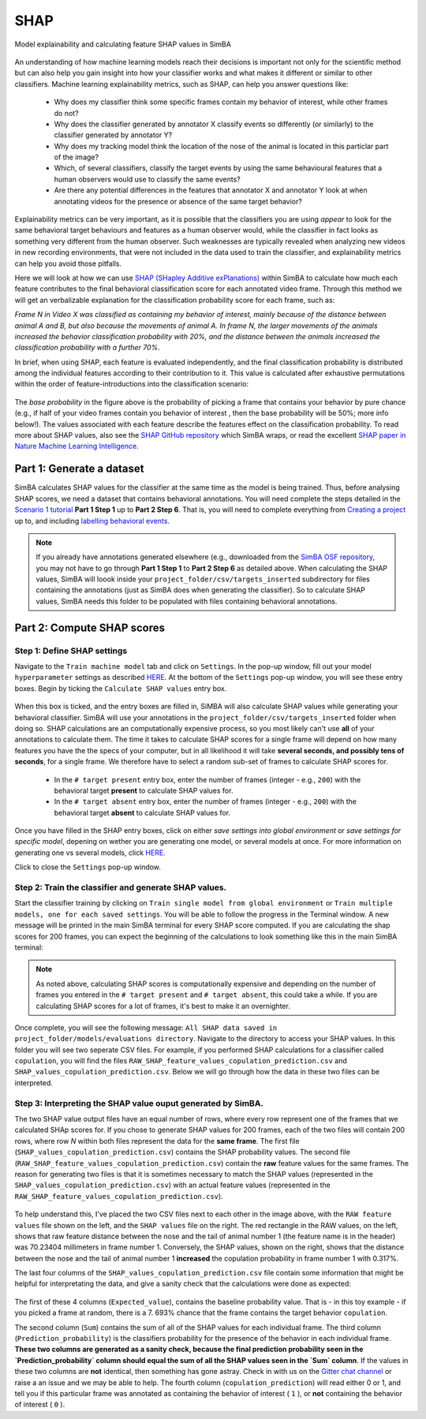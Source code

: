 =====
SHAP
=====

Model explainability and calculating feature SHAP values in SimBA


    .. image:: /images/SHAP0.png



An understanding of how machine learning models reach their  decisions is important not only for the scientific method but can also help you gain insight into how your classifier works and what makes it different or similar to other classifiers. Machine learning explainability metrics, such as SHAP, can help you answer questions like:

    * Why does my classifier think some specific frames contain my behavior of interest, while other frames do not?

    * Why does the classifier generated by annotator X classify events so differently (or similarly) to the classifier generated by annotator Y?

    * Why does my tracking model think the location of the nose of the animal is located in this particlar part of the image?

    * Which, of several classifiers, classify the target events by using the same behavioural features that a human observers would use to classify the same events?

    * Are there any potential differences in the features that annotator X and annotator Y look at when annotating videos for the presence or absence of the same target behavior?
 
Explainability metrics can be very important, as it is possible that the classifiers you are using *appear* to look for the same behavioral target behaviours and features as a human observer would, while the classifier in fact looks as something very different from the human observer. Such weaknesses are typically revealed when analyzing new videos in new recording environments, that were not included in the data used to train the classifier, and explainability metrics can help you avoid those pitfalls. 

Here we will look at how we can use `SHAP (SHapley Additive exPlanations) <https://github.com/slundberg/shap>`_ within SimBA to calculate how much each feature contributes to the final behavioral classification score for each annotated video frame. Through this method we will get an verbalizable explanation for the classification probability score for each frame, such as:

*Frame N in Video X was classified as containing my behavior of interest, mainly because of the distance between animal A and B, but also because the movements of animal A. In frame N, the larger movements of the animals increased the behavior classification probability with 20%, and the distance between the animals increased the classification probability with a further 70%*. 
 
In brief, when using SHAP, each feature is evaluated independently, and the final classification probability is distributed among the individual features according to their contribution to it. This value is calculated after exhaustive permutations within the order of feature-introductions into the classification scenario:


    .. image:: /images/SHAP1.png


The *base probability* in the figure above is the probability of picking a frame that contains your behavior by pure chance (e.g., if half of your video frames contain you behavior of interest , then the base probability will be 50%; more info below!). The values associated with each feature describe the features effect on the classification probability. To read more about SHAP values, also see the `SHAP GitHub repository <https://github.com/slundberg/shap>`_ which SimBA wraps, or read the excellent `SHAP paper in Nature Machine Learning Intelligence <https://www.nature.com/articles/s42256-019-0138-9>`_.

Part 1: Generate a dataset
==========================

SimBA calculates SHAP values for the classifier at the same time as the model is being trained. Thus, before analysing SHAP scores, we need a dataset that contains behavioral annotations. You will need complete the steps detailed in the `Scenario 1 tutorial <https://github.com/sgoldenlab/simba/blob/master/docs/Scenario1.md>`_ **Part 1 Step 1** up to **Part 2 Step 6**. That is, you will need to complete everything from `Creating a project <https://github.com/sgoldenlab/simba/blob/master/docs/Scenario1.md#part-1-create-a-new-project-1>`_ up to, and including `labelling behavioral events <https://github.com/sgoldenlab/simba/blob/master/docs/Scenario1.md#step-6-label-behavior-ie-create-annotations-for-predictive-classifiers>`_.

.. note::
    If you already have annotations generated elsewhere (e.g., downloaded from the `SimBA OSF repository <https://osf.io/d69jt/>`_, you may not have to go through **Part 1 Step 1** to **Part 2 Step 6** as detailed above. When calculating the SHAP values, SimBA will loook inside your ``project_folder/csv/targets_inserted`` subdirectory for files containing the annotations (just as SimBA does when generating the classifier). So to calculate SHAP values, SimBA needs this folder to be populated with files containing behavioral annotations.

Part 2: Compute SHAP scores
===========================

Step 1: Define SHAP settings
****************************

Navigate to the ``Train machine model`` tab and click on ``Settings``. In the pop-up window, fill out your model ``hyperparameter`` settings as described `HERE
<https://github.com/sgoldenlab/simba/blob/master/docs/Scenario1.md#step-7-train-machine-model>`_. At the bottom of the ``Settings`` pop-up window, you will see these entry boxes. Begin by ticking the ``Calculate SHAP values`` entry box.


    .. image:: /images/SHAP2.png


When this box is ticked, and the entry boxes are filled in, SiMBA will also calculate SHAP values while generating your behavioral classifier. SimBA will use your annotations in the ``project_folder/csv/targets_inserted`` folder when doing so. SHAP calculations are an computationally expensive process, so you most likely can't use **all** of your annotations to calculate them. The time it takes to calculate SHAP scores for a single frame will depend on how many features you have the the specs of your computer, but in all likelihood it will take **several seconds, and possibly tens of seconds**, for a single frame. We therefore have to select a random sub-set of frames to calculate SHAP scores for.

  - In the ``# target present`` entry box, enter the number of frames (integer - e.g., ``200``) with the behavioral target **present** to calculate SHAP values for.
  - In the ``# target absent`` entry box, enter the number of frames (integer - e.g., ``200``) with the behavioral target **absent** to calculate SHAP values for.
  
Once you have filled in the SHAP entry boxes, click on either `save settings into global environment` or `save settings for specific model`, depening on wether you are generating one model, or several models at once. For more information on generating one vs several models, click `HERE <https://github.com/sgoldenlab/simba/blob/master/docs/Scenario1.md#train-predictive-classifiers-start-the-machine-training>`_.

Click to close the ``Settings`` pop-up window.

Step 2: Train the classifier and generate SHAP values.
*******************************************************

Start the classifier training  by clicking on ``Train single model from global environment`` or ``Train multiple models, one for each saved settings``. You will be able to follow the progress in the Terminal window. A new message will be printed in the main SimBA terminal for every SHAP score computed. If you are calculating the shap scores for 200 frames, you can expect the beginning of the calculations to look something like this in the main SimBA terminal:


    .. image:: /images/SHAP3.png


.. note::
    As noted above, calculating SHAP scores is computationally expensive and depending on the number of frames you entered in the ``# target present`` and ``# target absent``, this could take a while. If you are calculating SHAP scores for a lot of frames, it's best to make it an overnighter.

Once complete, you will see the following message: ``All SHAP data saved in project_folder/models/evaluations directory``. Navigate to the directory to access your SHAP values. In this folder you will see two seperate CSV files. For example, if you performed SHAP calculations for a classifier called ``copulation``, you will find the files ``RAW_SHAP_feature_values_copulation_prediction.csv`` and ``SHAP_values_copulation_prediction.csv``. Below we will go through how the data in these two files can be interpreted.


Step 3: Interpreting the SHAP value ouput generated by SimBA.
*************************************************************

The two SHAP value output files have an equal number of rows, where every row represent one of the frames that we calculated SHAp scores for. If you chose to generate SHAP values for 200 frames, each of the two files will contain 200 rows, where row *N* within both files represent the data for the **same frame**. The first file (``SHAP_values_copulation_prediction.csv``) contains the SHAP probability values. The second file (``RAW_SHAP_feature_values_copulation_prediction.csv``) contain the **raw** feature values for the same frames. The reason for generating two files is that it is sometimes necessary to match the SHAP values (represented in the ``SHAP_values_copulation_prediction.csv``) with an actual feature values (represented in the ``RAW_SHAP_feature_values_copulation_prediction.csv``).


    .. image:: /images/SHAP5.png


To help understand this, I've placed the two CSV files next to each other in the image above, with the ``RAW feature values`` file shown on the left, and the ``SHAP values`` file on the right. The red rectangle in the RAW values, on the left, shows that raw feature distance between the nose and the tail of animal number 1 (the feature name is in the header) was 70.23404 millimeters in frame number 1. Conversely, the SHAP values, shown on the right, shows that the distance between the nose and the tail of animal number 1 **increased** the copulation probability in frame number 1 with 0.317%.

The last four columns of the ``SHAP_values_copulation_prediction.csv`` file contain some information that might be helpful for interpretating the data, and give a sanity check that the calculations were done as expected:


    .. image:: /images/SHAP6.png


The first of these 4  columns (``Expected_value``), contains the baseline probability value. That is - in this toy example - if you picked a frame at random, there is a 7.
693% chance that the frame contains the target behavior ``copulation``.

The second column (``Sum``) contains the sum of all of the SHAP values for each individual frame. The third column (``Prediction_probability``) is the classifiers probability for the presence of the behavior in each individual frame. **These two columns are generated as a sanity check, because the final prediction probability seen in the `Prediction_probability` column should equal the sum of all the SHAP values seen in the `Sum` column**. If the values in these two columns are **not** identical, then something has gone astray. Check in with us on the `Gitter chat channel <https://gitter.im/SimBA-Resource/community>`_ or raise a an issue and we may be able to help. The fourth column (``copulation_prediction``) will read either 0 or 1, and tell you if this particular frame was annotated as containing the behavior of interest ( ``1`` ), or **not** containing the behavior of interest ( ``0`` ).
